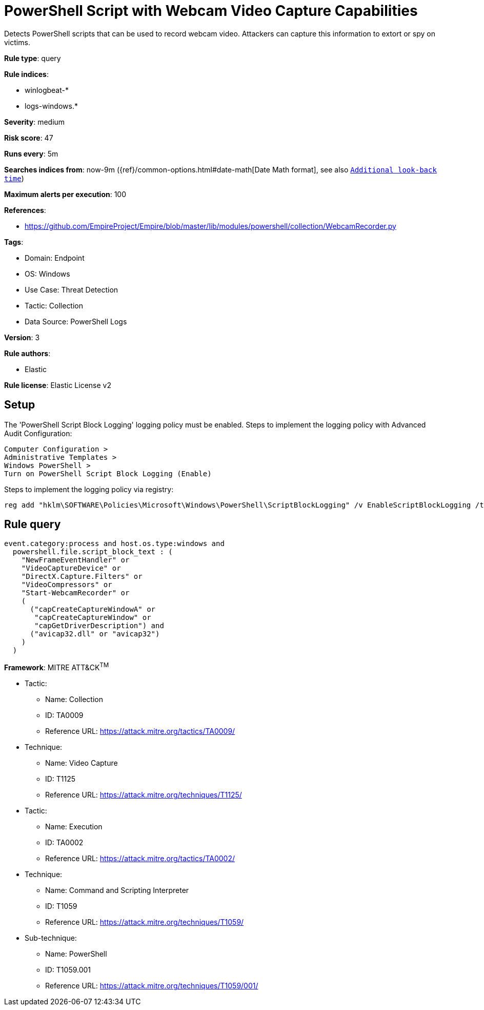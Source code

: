 [[powershell-script-with-webcam-video-capture-capabilities]]
= PowerShell Script with Webcam Video Capture Capabilities

Detects PowerShell scripts that can be used to record webcam video. Attackers can capture this information to extort or spy on victims.

*Rule type*: query

*Rule indices*: 

* winlogbeat-*
* logs-windows.*

*Severity*: medium

*Risk score*: 47

*Runs every*: 5m

*Searches indices from*: now-9m ({ref}/common-options.html#date-math[Date Math format], see also <<rule-schedule, `Additional look-back time`>>)

*Maximum alerts per execution*: 100

*References*: 

* https://github.com/EmpireProject/Empire/blob/master/lib/modules/powershell/collection/WebcamRecorder.py

*Tags*: 

* Domain: Endpoint
* OS: Windows
* Use Case: Threat Detection
* Tactic: Collection
* Data Source: PowerShell Logs

*Version*: 3

*Rule authors*: 

* Elastic

*Rule license*: Elastic License v2


== Setup
The 'PowerShell Script Block Logging' logging policy must be enabled.
Steps to implement the logging policy with Advanced Audit Configuration:

```
Computer Configuration >
Administrative Templates >
Windows PowerShell >
Turn on PowerShell Script Block Logging (Enable)
```

Steps to implement the logging policy via registry:

```
reg add "hklm\SOFTWARE\Policies\Microsoft\Windows\PowerShell\ScriptBlockLogging" /v EnableScriptBlockLogging /t REG_DWORD /d 1
```


== Rule query


[source, js]
----------------------------------
event.category:process and host.os.type:windows and
  powershell.file.script_block_text : (
    "NewFrameEventHandler" or
    "VideoCaptureDevice" or
    "DirectX.Capture.Filters" or
    "VideoCompressors" or
    "Start-WebcamRecorder" or
    (
      ("capCreateCaptureWindowA" or
       "capCreateCaptureWindow" or
       "capGetDriverDescription") and
      ("avicap32.dll" or "avicap32")
    )
  )

----------------------------------

*Framework*: MITRE ATT&CK^TM^

* Tactic:
** Name: Collection
** ID: TA0009
** Reference URL: https://attack.mitre.org/tactics/TA0009/
* Technique:
** Name: Video Capture
** ID: T1125
** Reference URL: https://attack.mitre.org/techniques/T1125/
* Tactic:
** Name: Execution
** ID: TA0002
** Reference URL: https://attack.mitre.org/tactics/TA0002/
* Technique:
** Name: Command and Scripting Interpreter
** ID: T1059
** Reference URL: https://attack.mitre.org/techniques/T1059/
* Sub-technique:
** Name: PowerShell
** ID: T1059.001
** Reference URL: https://attack.mitre.org/techniques/T1059/001/
